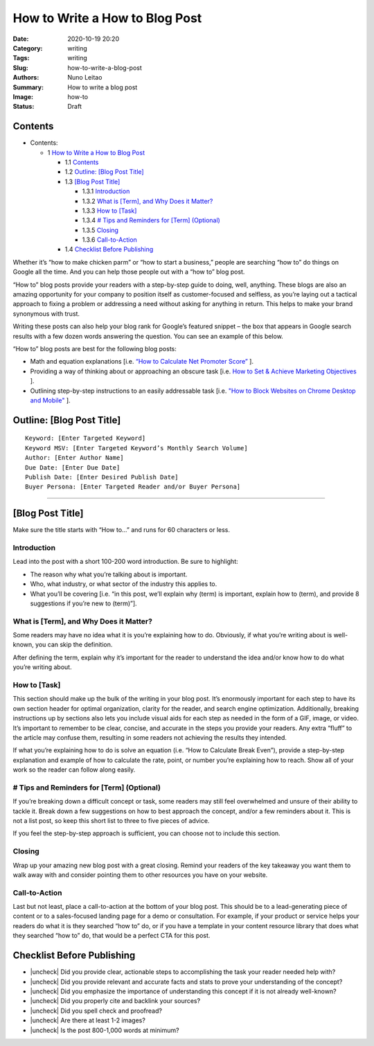 
How to Write a How to Blog Post
###############################

:Date: 2020-10-19 20:20
:Category: writing
:Tags: writing
:Slug: how-to-write-a-blog-post
:Authors: Nuno Leitao
:Summary: How to write a blog post 
:Image: how-to
:Status: Draft


Contents
========


* Contents:

  + 1 `How to Write a How to Blog Post`_

    + 1.1 Contents_
    + 1.2 `Outline: [Blog Post Title]`_
    + 1.3 `[Blog Post Title]`_

      + 1.3.1 Introduction_
      + 1.3.2 `What is [Term], and Why Does it Matter?`_
      + 1.3.3 `How to [Task]`_
      + 1.3.4 `# Tips and Reminders for [Term] (Optional)`_
      + 1.3.5 Closing_
      + 1.3.6 Call-to-Action_

    + 1.4 `Checklist Before Publishing`_


.. |check| raw:: html

    <input checked=""  type="checkbox">

.. |check_| raw:: html

    <input checked=""  disabled="" type="checkbox">

.. |uncheck| raw:: html

    <input type="checkbox">

.. |uncheck_| raw:: html

    <input disabled="" type="checkbox">




Whether it’s “how to make chicken parm” or “how to start a business,” people
are searching “how to” do things on Google all the time. And you can help those
people out with a “how to” blog post. 

“How to” blog posts provide your readers with a step-by-step guide to doing,
well, anything. These blogs are also an amazing opportunity for your company to
position itself as customer-focused and selfless, as you’re laying out a
tactical approach to fixing a problem or addressing a need without asking for
anything in return. This helps to make your brand synonymous with trust. 

Writing these posts can also help your blog rank for Google’s featured
snippet – the box that appears in Google search results with a few dozen words
answering the question. You can see an example of this below. 



“How to” blog posts are best for the following blog posts:

- Math and equation explanations [i.e. `“How to Calculate Net Promoter Score” <https://blog.hubspot.com/service/how-to-calculate-nps>`_ ].
- Providing a way of thinking about or approaching an obscure task [i.e. `How to Set & Achieve Marketing Objectives <https://blog.hubspot.com/marketing/marketing-objectives>`_ ].
- Outlining step-by-step instructions to an easily addressable task [i.e. `"How to Block Websites on Chrome Desktop and Mobile" <https://blog.hubspot.com/marketing/block-websites-on-chrome>`_ ].


Outline: [Blog Post Title]
==========================


::

    Keyword: [Enter Targeted Keyword]
    Keyword MSV: [Enter Targeted Keyword’s Monthly Search Volume]
    Author: [Enter Author Name]
    Due Date: [Enter Due Date]
    Publish Date: [Enter Desired Publish Date]
    Buyer Persona: [Enter Targeted Reader and/or Buyer Persona]


------



[Blog Post Title]
=================


Make sure the title starts with “How to…” and runs for 60 characters or less.


Introduction
------------


Lead into the post with a short 100-200 word introduction. Be sure to
highlight:

- The reason why what you’re talking about is important.
- Who, what industry, or what sector of the industry this applies to.
- What you’ll be covering [i.e. “in this post, we’ll explain why (term) is
  important, explain how to (term), and provide 8 suggestions if you’re
  new to (term)”].

What is [Term], and Why Does it Matter?
---------------------------------------

Some readers may have no idea what it is you’re explaining how to do.
Obviously, if what you’re writing about is well-known, you can skip
the definition. 

After defining the term, explain why it’s important for the reader to
understand the idea and/or know how to do what you’re writing about. 

How to [Task]
-------------

This section should make up the bulk of the writing in your blog post. It’s
enormously important for each step to have its own section header for optimal
organization, clarity for the reader, and search engine optimization.
Additionally, breaking instructions up by sections also lets you include visual
aids for each step as needed in the form of a GIF, image, or video. 
It’s important to remember to be clear, concise, and accurate in the steps you
provide your readers. Any extra “fluff” to the article may confuse them,
resulting in some readers not achieving the results they intended. 

If what you’re explaining how to do is solve an equation (i.e. “How to
Calculate Break Even”), provide a step-by-step explanation and example of how
to calculate the rate, point, or number you’re explaining how to reach. Show
all of your work so the reader can follow along easily. 

# Tips and Reminders for [Term] (Optional)
------------------------------------------

If you’re breaking down a difficult concept or task, some readers may still
feel overwhelmed and unsure of their ability to tackle it. Break down a few
suggestions on how to best approach the concept, and/or a few reminders about
it. This is not a list post, so keep this short list to three to five pieces
of advice. 

If you feel the step-by-step approach is sufficient, you can choose not to
include this section. 

Closing
-------

Wrap up your amazing new blog post with a great closing. Remind your readers of
the key takeaway you want them to walk away with and consider pointing them to
other resources you have on your website. 

Call-to-Action
--------------

Last but not least, place a call-to-action at the bottom of your blog post.
This should be to a lead-generating piece of content or to a sales-focused
landing page for a demo or consultation. For example, if your product or
service helps your readers do what it is they searched “how to” do, or if you
have a template in your content resource library that does what they searched
“how to” do, that would be a perfect CTA for this post. 



Checklist Before Publishing
===========================

- |uncheck| Did you provide clear, actionable steps to accomplishing the task
  your reader needed help with?
- |uncheck| Did you provide relevant and accurate facts and stats to prove your
  understanding of the concept?
- |uncheck| Did you emphasize the importance of understanding this concept if
  it is not already well-known?
- |uncheck| Did you properly cite and backlink your sources?
- |uncheck| Did you spell check and proofread?
- |uncheck| Are there at least 1-2 images?
- |uncheck| Is the post 800-1,000 words at minimum?


